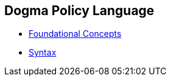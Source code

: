 == Dogma Policy Language

* link:foundational-concepts[Foundational Concepts]
* link:syntax[Syntax]
